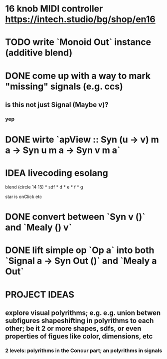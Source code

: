 * 16 knob MIDI controller https://intech.studio/bg/shop/en16
* TODO write `Monoid Out` instance (additive blend)
* DONE come up with a way to mark "missing" signals (e.g. ccs)
** is this not just Signal (Maybe v)?
*** yep
* DONE wirte `apView :: Syn (u -> v) m a -> Syn u m a -> Syn v m a`
* IDEA livecoding esolang
blend (circle 14 15) *
      sdf * d * e * f * g

star is onClick
etc

* DONE convert between `Syn v ()` and `Mealy () v`
* DONE lift simple op `Op a` into both `Signal a -> Syn Out ()`  and `Mealy a Out`

* PROJECT IDEAS
** explore visual polyrithms; e.g. e.g. union betwen subfigures shapeshifting in polyrithms to each other; be it 2 or more shapes, sdfs, or even properties of figues like color, dimensions, etc
*** 2 levels: polyrithms in the Concur part; an polyrithms in signals
